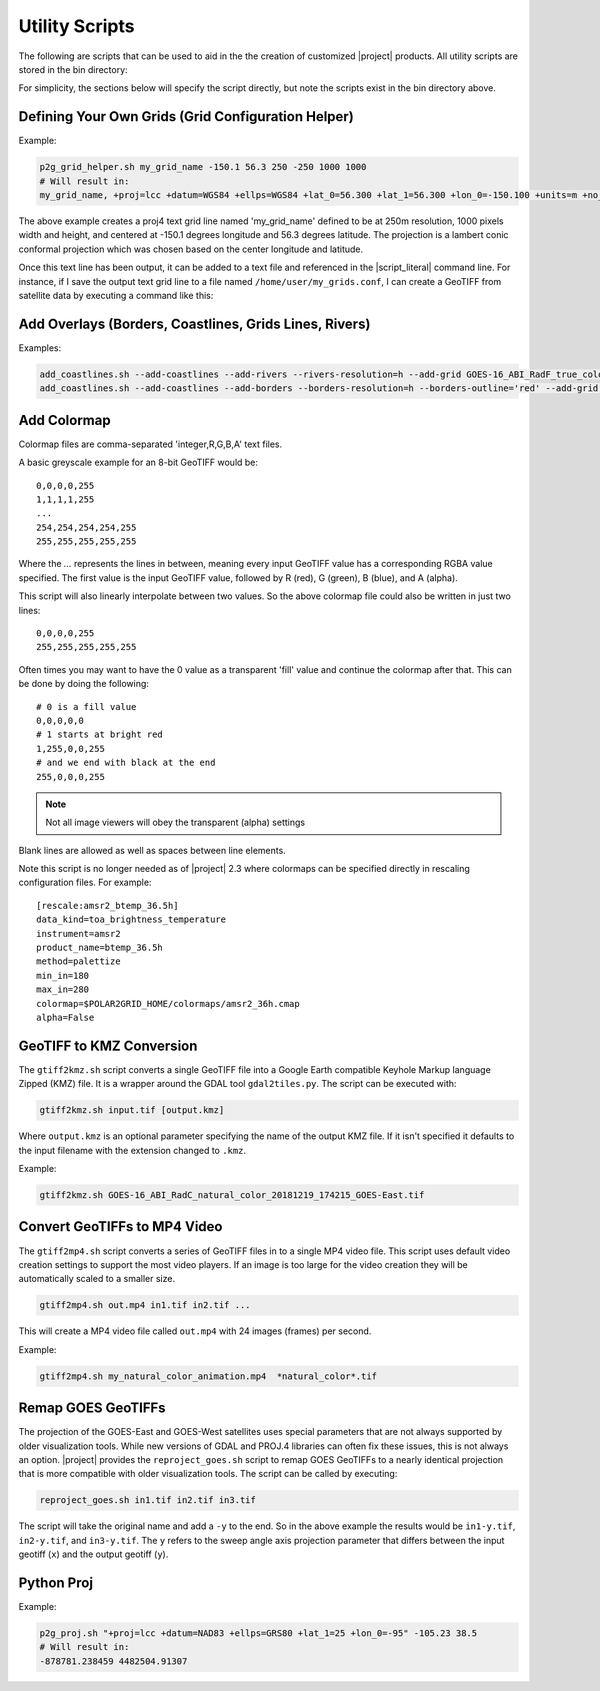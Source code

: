 Utility Scripts
===============

The following are scripts that can be used to aid in the 
the creation of customized |project| products. All utility
scripts are stored in the bin directory:

.. ifconfig:: is_geo2grid

    .. code-block:: bash

        $GEO2GRID_HOME/bin/<script>.sh ...

.. ifconfig:: not is_geo2grid

    .. code-block:: bash

        $POLAR2GRID_HOME/bin/<script>.sh ...

For simplicity, the sections below will specify the script directly, but
note the scripts exist in the bin directory above.

.. _util_p2g_grid_helper:

Defining Your Own Grids (Grid Configuration Helper)
---------------------------------------------------

.. argparse::
    :module: polar2grid.grids.config_helper
    :func: get_parser
    :prog: p2g_grid_helper.sh
    :nodefaultconst:


Example:

.. code-block:: bash

    p2g_grid_helper.sh my_grid_name -150.1 56.3 250 -250 1000 1000
    # Will result in:
    my_grid_name, +proj=lcc +datum=WGS84 +ellps=WGS84 +lat_0=56.300 +lat_1=56.300 +lon_0=-150.100 +units=m +no_defs, 1000, 1000, 250.000, -250.000, -125000.000, 125000.000

The above example creates a proj4 text grid line named 'my_grid_name' defined
to be at 250m resolution, 1000 pixels width and height, and centered at 
-150.1 degrees longitude and 56.3 degrees latitude. The projection 
is a lambert conic conformal projection which was chosen based on the 
center longitude and latitude.

Once this text line has been output, it can be added to a text file and
referenced in the |script_literal| command line.  For instance, if I save
the output text grid line to a file named ``/home/user/my_grids.conf``, I can
create a GeoTIFF from satellite data by executing a command like this:

.. ifconfig:: is_geo2grid

    .. code-block:: bash

       geo2grid.sh -r abi_l1b -w geotiff --grid-configs /home/user/my_grids.conf -g my_grid_name -f <path_to_files>

.. ifconfig:: not is_geo2grid

    .. code-block:: bash

       polar2grid.sh viirs_sdr gtiff --grid-configs /home/p2g/my_grids.conf -g my_grid_name -f <path_to_files>

.. _util_add_coastlines:

Add Overlays (Borders, Coastlines, Grids Lines, Rivers)
-------------------------------------------------------

.. argparse::
    :module: polar2grid.add_coastlines
    :func: get_parser
    :prog: add_coastlines.sh
    :nodefaultconst:

Examples:

.. code-block:: bash

    add_coastlines.sh --add-coastlines --add-rivers --rivers-resolution=h --add-grid GOES-16_ABI_RadF_true_color_20181112_063034_GOES-East.tif
    add_coastlines.sh --add-coastlines --add-borders --borders-resolution=h --borders-outline='red' --add-grid GOES-16_ABI_RadF_natural_color_20181112_183034_GOES-East.tif -o abi_natural_color_coastlines.png

.. _util_add_colormap:

Add Colormap
------------

.. argparse::
    :module: polar2grid.add_colormap
    :func: get_parser
    :prog: add_colormap.sh
    :nodefaultconst:


Colormap files are comma-separated 'integer,R,G,B,A' text files.

A basic greyscale example for an 8-bit GeoTIFF would be:

.. parsed-literal::

    0,0,0,0,255
    1,1,1,1,255
    ...
    254,254,254,254,255
    255,255,255,255,255

Where the `...` represents the lines in between, meaning every input
GeoTIFF value has a corresponding RGBA value specified. The first value
is the input GeoTIFF value, followed by R (red), G (green), B (blue),
and A (alpha).

This script will also linearly interpolate between two values.
So the above colormap file could also be written in just two lines:

.. parsed-literal::

    0,0,0,0,255
    255,255,255,255,255

Often times you may want to have the 0 value as a transparent 'fill' value
and continue the colormap after that. This can be done by doing the
following:

.. parsed-literal::

    # 0 is a fill value
    0,0,0,0,0
    # 1 starts at bright red
    1,255,0,0,255
    # and we end with black at the end
    255,0,0,0,255

.. note::

    Not all image viewers will obey the transparent (alpha) settings

Blank lines are allowed as well as spaces between line elements.

Note this script is no longer needed as of |project| 2.3 where colormaps
can be specified directly in rescaling configuration files. For example:

.. parsed-literal::

    [rescale:amsr2_btemp_36.5h]
    data_kind=toa_brightness_temperature
    instrument=amsr2
    product_name=btemp_36.5h
    method=palettize
    min_in=180
    max_in=280
    colormap=$POLAR2GRID_HOME/colormaps/amsr2_36h.cmap
    alpha=False

.. _util_gtiff2kmz:

GeoTIFF to KMZ Conversion
-------------------------

The ``gtiff2kmz.sh`` script converts a single GeoTIFF file into a Google Earth
compatible Keyhole Markup language Zipped (KMZ) file. It is a wrapper around the 
GDAL tool ``gdal2tiles.py``.  The script can be executed with:

.. code-block:: bash

    gtiff2kmz.sh input.tif [output.kmz]

Where ``output.kmz`` is an optional parameter specifying the name of the
output KMZ file. If it isn't specified it defaults to the input
filename with the extension changed to ``.kmz``.

Example:

.. code-block:: bash

    gtiff2kmz.sh GOES-16_ABI_RadC_natural_color_20181219_174215_GOES-East.tif


Convert GeoTIFFs to MP4 Video
-----------------------------

The ``gtiff2mp4.sh`` script converts a series of GeoTIFF files in to a
single MP4 video file. This script uses default video creation settings
to support the most video players. If an image is too large for the video
creation they will be automatically scaled to a smaller size.

.. code-block:: bash

    gtiff2mp4.sh out.mp4 in1.tif in2.tif ...

This will create a MP4 video file called ``out.mp4`` with 24 images (frames)
per second.

Example:

.. code-block:: bash

    gtiff2mp4.sh my_natural_color_animation.mp4  *natural_color*.tif


Remap GOES GeoTIFFs
-------------------

The projection of the GOES-East and GOES-West satellites uses special
parameters that are not always supported by older visualization tools.
While new versions of GDAL and PROJ.4 libraries can often fix these issues,
this is not always an option. |project| provides the ``reproject_goes.sh``
script to remap GOES GeoTIFFs to a nearly identical projection that is more
compatible with older visualization tools. The script can be called by 
executing:

.. code-block:: bash

    reproject_goes.sh in1.tif in2.tif in3.tif

The script will take the original name and add a ``-y`` to the end. So in
the above example the results would be ``in1-y.tif``, ``in2-y.tif``,
and ``in3-y.tif``. The ``y`` refers to the sweep angle axis projection
parameter that differs between the input geotiff (``x``) and the output
geotiff (``y``).

.. _util_p2g_proj:

Python Proj
-----------

.. argparse::
    :module: polar2grid.core.proj
    :func: get_parser
    :prog: p2g_proj.sh
    :nodefaultconst:

Example:

.. code-block:: bash

    p2g_proj.sh "+proj=lcc +datum=NAD83 +ellps=GRS80 +lat_1=25 +lon_0=-95" -105.23 38.5
    # Will result in:
    -878781.238459 4482504.91307
